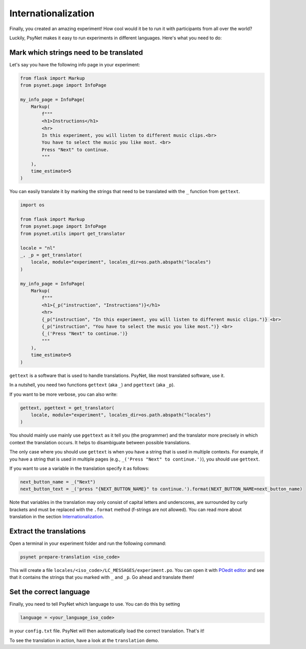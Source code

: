 ====================
Internationalization
====================

Finally, you created an amazing experiment! How cool would it be to run it with participants from all over the world?

Luckily, PsyNet makes it easy to run experiments in different languages. Here's what you need to do:


Mark which strings need to be translated
========================================
Let's say you have the following info page in your experiment:


.. code-block:: python

    from flask import Markup
    from psynet.page import InfoPage

    my_info_page = InfoPage(
        Markup(
            f"""
            <h1>Instructions</h1>
            <hr>
            In this experiment, you will listen to different music clips.<br>
            You have to select the music you like most. <br>
            Press "Next" to continue.
            """
        ),
        time_estimate=5
    )

You can easily translate it by marking the strings that need to be translated with the ``_`` function from ``gettext``.


.. code-block:: python

    import os

    from flask import Markup
    from psynet.page import InfoPage
    from psynet.utils import get_translator

    locale = "nl"
    _, _p = get_translator(
        locale, module="experiment", locales_dir=os.path.abspath("locales")
    )

    my_info_page = InfoPage(
        Markup(
            f"""
            <h1>{_p("instruction", "Instructions")}</h1>
            <hr>
            {_p("instruction", "In this experiment, you will listen to different music clips.")} <br>
            {_p("instruction", "You have to select the music you like most.")} <br>
            {_('Press "Next" to continue.')}
            """
        ),
        time_estimate=5
    )


``gettext`` is a software that is used to handle translations. PsyNet, like most translated software, use it.

In a nutshell, you need two functions ``gettext`` (aka ``_``) and ``pgettext`` (aka ``_p``).


If you want to be more verbose, you can also write:

.. code-block:: python

    gettext, pgettext = get_translator(
        locale, module="experiment", locales_dir=os.path.abspath("locales")
    )

You should mainly use mainly use ``pgettext`` as it tell you (the programmer) and the translator more precisely in which context the translation occurs. It helps to disambiguate between possible translations.

The only case where you should use ``gettext`` is when you have a string that is used in multiple contexts. For example, if you have a string that is used in multiple pages (e.g., ``_('Press "Next" to continue.')``), you should use ``gettext``.

If you want to use a variable in the translation specify it as follows:

.. code-block:: python

    next_button_name = _("Next")
    next_button_text = _('press "{NEXT_BUTTON_NAME}" to continue.').format(NEXT_BUTTON_NAME=next_button_name)

Note that variables in the translation may only consist of capital letters and underscores, are surrounded by curly brackets and must be replaced with the ``.format`` method (f-strings are not allowed). You can read more about translation in the section `Internationalization <../developer/internationalization.html>`_.


Extract the translations
========================
Open a terminal in your experiment folder and run the following command:

.. code-block:: console

    psynet prepare-translation <iso_code>


This will create a file ``locales/<iso_code>/LC_MESSAGES/experiment.po``. You can open it with `POedit editor <https://poedit.net>`__ and see that it contains the strings that you marked with ``_`` and ``_p``. Go ahead and translate them!

Set the correct language
========================
Finally, you need to tell PsyNet which language to use. You can do this by setting


.. code-block:: text

   language = <your_language_iso_code>

in your ``config.txt`` file. PsyNet will then automatically load the correct translation. That's it!

To see the translation in action, have a look at the ``translation`` demo.
